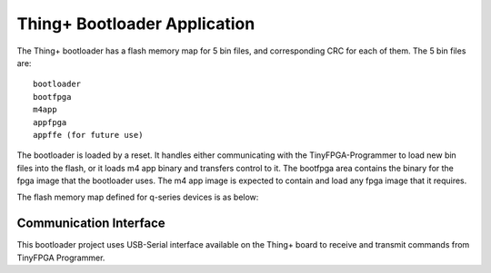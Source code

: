 Thing+ Bootloader Application
===================================

The Thing+ bootloader has a flash memory map for 5 bin files, and
corresponding CRC for each of them. The 5 bin files are:

::

   bootloader
   bootfpga
   m4app
   appfpga
   appffe (for future use)

The bootloader is loaded by a reset. It handles either communicating
with the TinyFPGA-Programmer to load new bin files into the flash, or it
loads m4 app binary and transfers control to it. The bootfpga area
contains the binary for the fpga image that the bootloader uses. The m4
app image is expected to contain and load any fpga image that it
requires.

The flash memory map defined for q-series devices is as below:

.. image:: qorc-flash-memory-map-addresses.svg

Communication Interface
-----------------------

This bootloader project uses USB-Serial interface available on the
Thing+ board to receive and transmit commands from TinyFPGA
Programmer.
